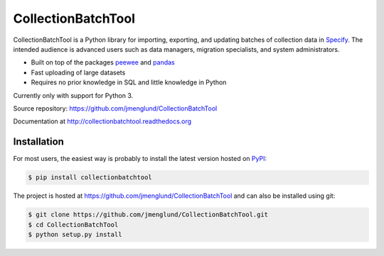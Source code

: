 CollectionBatchTool
===================

CollectionBatchTool is a Python library for importing, exporting, and updating 
batches of collection data in `Specify <http://specifyx.specifysoftware.org>`_. 
The intended audience is advanced users such as data managers, migration 
specialists, and system administrators.

* Built on top of the packages
  `peewee <https://peewee.readthedocs.org>`_ and 
  `pandas <http://pandas.pydata.org>`_
* Fast uploading of large datasets
* Requires no prior knowledge in SQL and little knowledge in Python

Currently only with support for Python 3.

Source repository: `<https://github.com/jmenglund/CollectionBatchTool>`_

Documentation at `<http://collectionbatchtool.readthedocs.org>`_

.. image:: https://badge.fury.io/py/CollectionBatchTool.svg
    :target: http://badge.fury.io/py/CollectionBatchTool

.. image:: https://api.travis-ci.org/jmenglund/CollectionBatchTool.svg?branch=master
  :target: https://travis-ci.org/jmenglund/CollectionBatchTool


Installation
------------

For most users, the easiest way is probably to install the latest version 
hosted on `PyPI <https://pypi.python.org/>`_:

.. code-block:: console

    $ pip install collectionbatchtool

The project is hosted at https://github.com/jmenglund/CollectionBatchTool and 
can also be installed using git:

.. code-block:: console

    $ git clone https://github.com/jmenglund/CollectionBatchTool.git
    $ cd CollectionBatchTool
    $ python setup.py install
